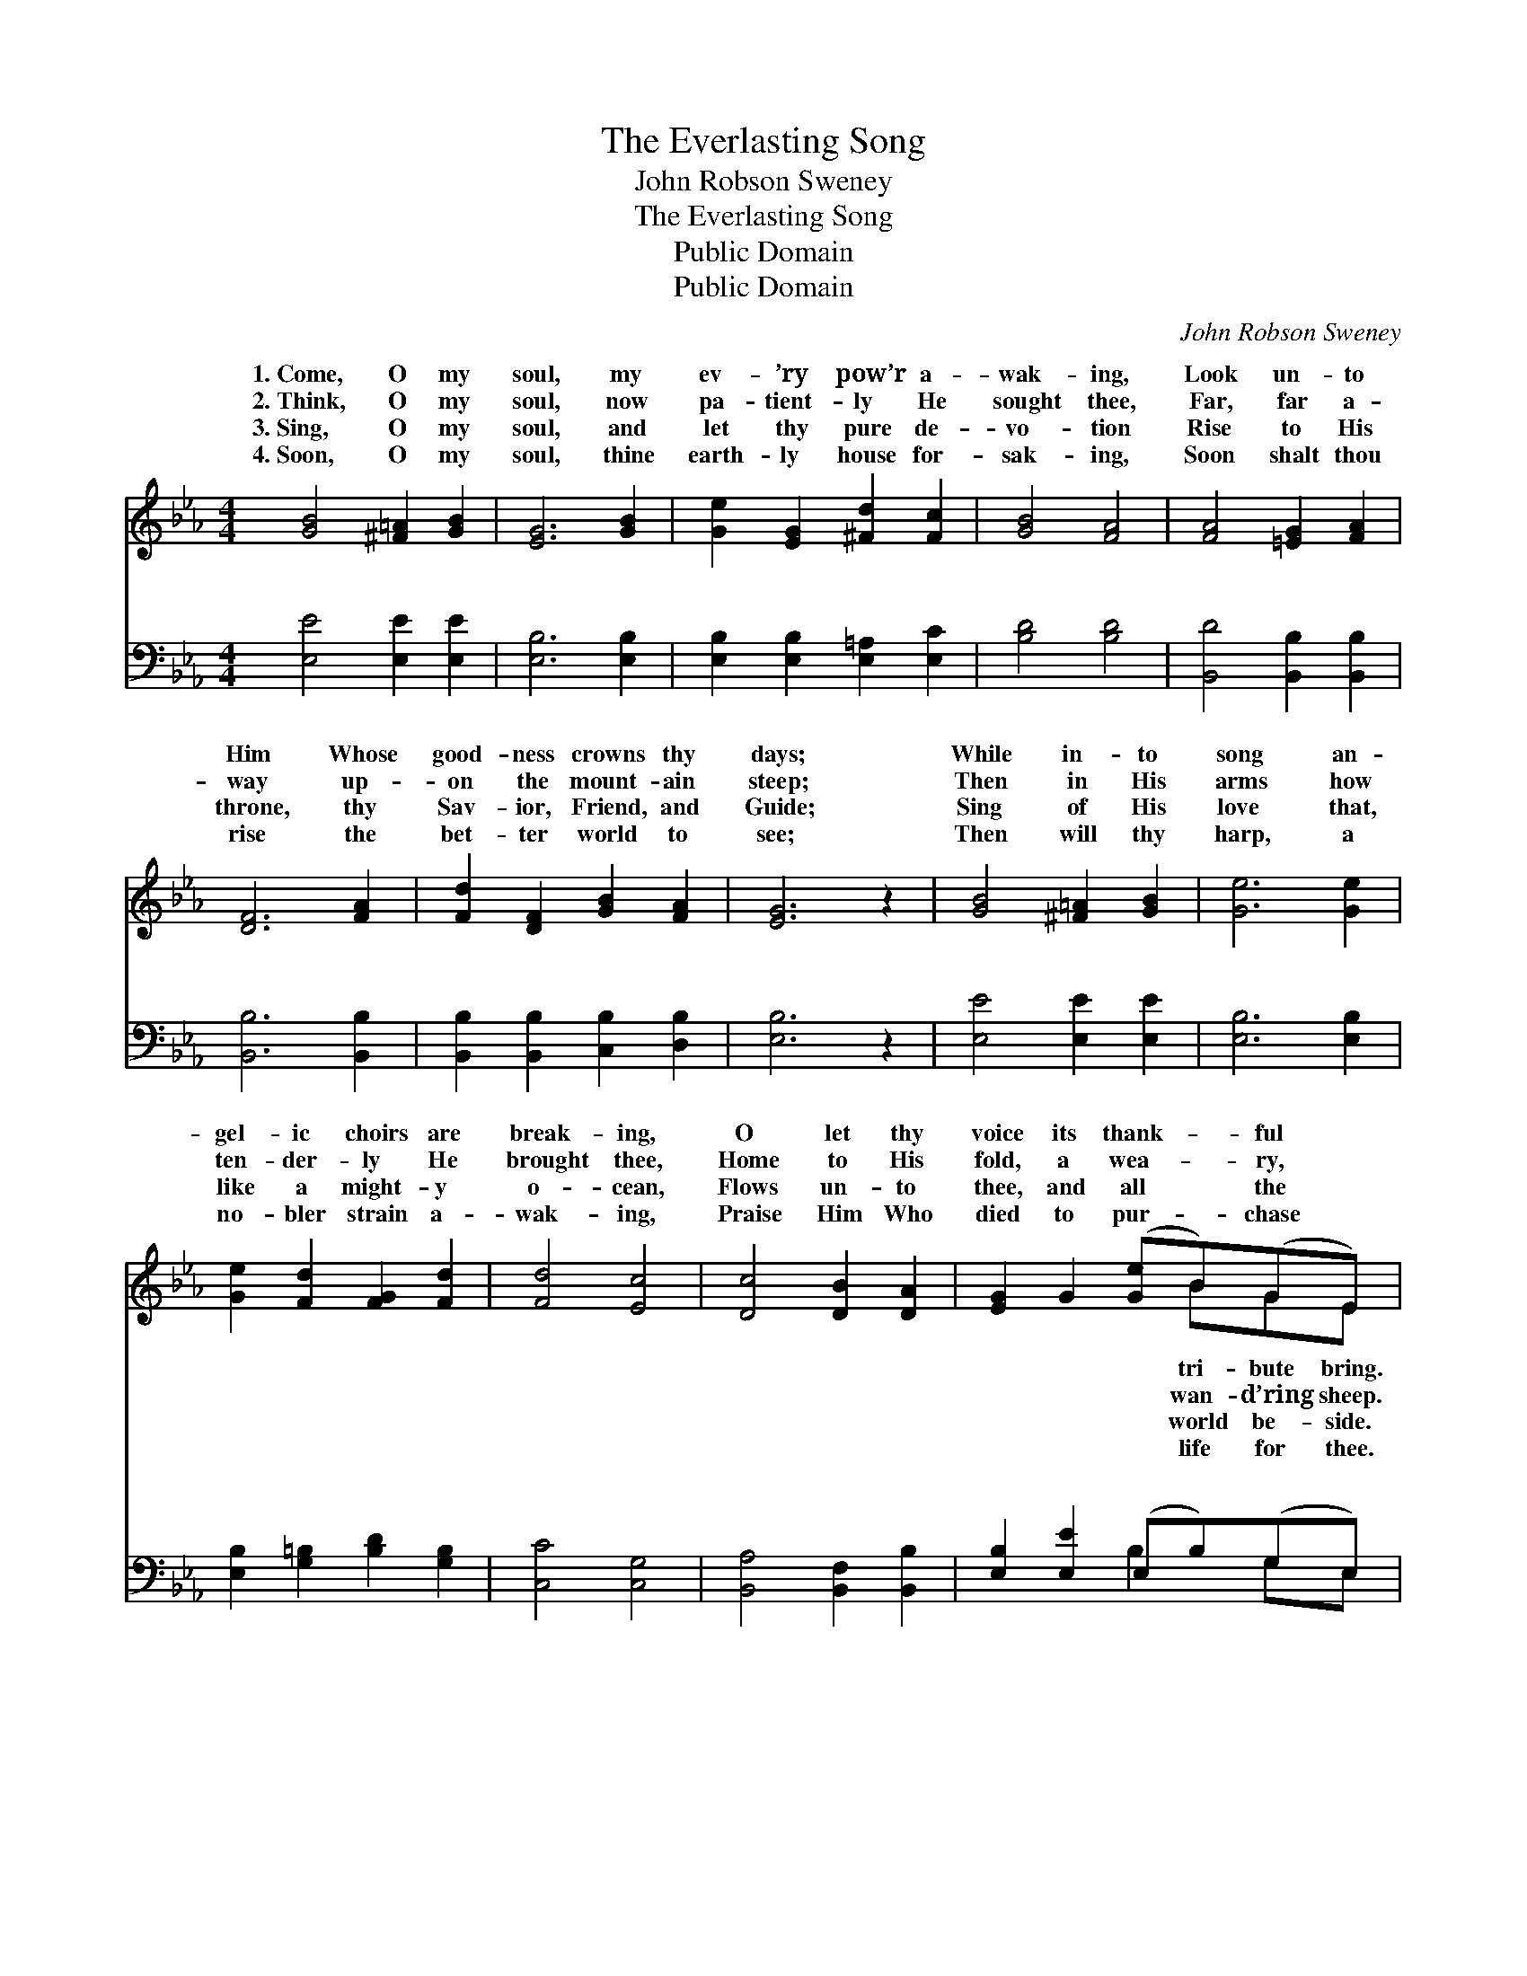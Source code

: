 X:1
T:The Everlasting Song
T:John Robson Sweney
T:The Everlasting Song
T:Public Domain
T:Public Domain
C:John Robson Sweney
Z:Public Domain
%%score ( 1 2 ) ( 3 4 )
L:1/8
M:4/4
K:Eb
V:1 treble 
V:2 treble 
V:3 bass 
V:4 bass 
V:1
 [GB]4 [^F=A]2 [GB]2 | [EG]6 [GB]2 | [Ge]2 [EG]2 [^Fd]2 [Fc]2 | [GB]4 [FA]4 | [FA]4 [=EG]2 [FA]2 | %5
w: 1.~Come, O my|soul, my|ev- ’ry pow’r a-|wak- ing,|Look un- to|
w: 2.~Think, O my|soul, now|pa- tient- ly He|sought thee,|Far, far a-|
w: 3.~Sing, O my|soul, and|let thy pure de-|vo- tion|Rise to His|
w: 4.~Soon, O my|soul, thine|earth- ly house for-|sak- ing,|Soon shalt thou|
 [DF]6 [FA]2 | [Fd]2 [DF]2 [GB]2 [FA]2 | [EG]6 z2 | [GB]4 [^F=A]2 [GB]2 | [Ge]6 [Ge]2 | %10
w: Him Whose|good- ness crowns thy|days;|While in- to|song an-|
w: way up-|on the mount- ain|steep;|Then in His|arms how|
w: throne, thy|Sav- ior, Friend, and|Guide;|Sing of His|love that,|
w: rise the|bet- ter world to|see;|Then will thy|harp, a|
 [Ge]2 [Fd]2 [FG]2 [Fd]2 | [Fd]4 [Ec]4 | [Dc]4 [DB]2 [DA]2 | [EG]2 G2 ([Ge]B)(GE) | %14
w: gel- ic choirs are|break- ing,|O let thy|voice its thank- * ful *|
w: ten- der- ly He|brought thee,|Home to His|fold, a wea- * ry, *|
w: like a might- y|o- cean,|Flows un- to|thee, and all * the *|
w: no- bler strain a-|wak- ing,|Praise Him Who|died to pur- * chase *|
 (F2 B4) [B,D]2 | [B,E]6 z2 ||"^Refrain" [CE]4 [EG]3 [EG] | [Ec]6 [CG]2 | %18
w: ||||
w: ||||
w: ||||
w: ||||
 [CA]2 [CG]2 [=B,F]2 [CE]2 | ([CE]4 [=B,D]4) | [CE]4 [DF]3 [DF] | [EG]6 [EB]2 | %22
w: ||||
w: ||||
w: ||||
w: ||||
 [DB]2 [C=A]2 [Fd]2 [Fc]2 | (F2 G2 A4) | [GB]4 [^F=A]3 [GB] | [Ge]6 [EG]2 | %26
w: ||||
w: ||||
w: ||||
w: ||||
 [Ec]2 [EB]2 [CE]2 [CF]2 | [DG]8 | [DA]4 [DB]2 [Dc]2 | [EB]6 [Ge]2 | [Ae]2 [Ad]2 [Ac]2 [Ad]2 | %31
w: |||||
w: |||||
w: |||||
w: |||||
 [Ge]6 |] %32
w: |
w: |
w: |
w: |
V:2
 x8 | x8 | x8 | x8 | x8 | x8 | x8 | x8 | x8 | x8 | x8 | x8 | x8 | x5 BGE | D6 x2 | x8 || x8 | x8 | %18
w: |||||||||||||tri- bute bring.|||||
w: |||||||||||||wan- d’ring sheep.|||||
w: |||||||||||||world be- side.|||||
w: |||||||||||||life for thee.|||||
 x8 | x8 | x8 | x8 | x8 | B8 | x8 | x8 | x8 | x8 | x8 | x8 | x8 | x6 |] %32
w: ||||||||||||||
w: ||||||||||||||
w: ||||||||||||||
w: ||||||||||||||
V:3
 [E,E]4 [E,E]2 [E,E]2 | [E,B,]6 [E,B,]2 | [E,B,]2 [E,B,]2 [E,=A,]2 [E,C]2 | [B,D]4 [B,D]4 | %4
w: ~ ~ ~|~ ~|~ ~ ~ ~|~ ~|
 [B,,D]4 [B,,B,]2 [B,,B,]2 | [B,,B,]6 [B,,B,]2 | [B,,B,]2 [B,,B,]2 [C,B,]2 [D,B,]2 | [E,B,]6 z2 | %8
w: ~ ~ ~|~ ~|~ ~ ~ ~|~|
 [E,E]4 [E,E]2 [E,E]2 | [E,B,]6 [E,B,]2 | [E,B,]2 [G,=B,]2 [B,D]2 [G,B,]2 | [C,C]4 [C,G,]4 | %12
w: ~ ~ ~|~ ~|~ ~ ~ ~|~ ~|
 [B,,A,]4 [B,,F,]2 [B,,B,]2 | [E,B,]2 [E,E]2 (E,B,)(G,E,) | (A,2 F,4) [B,,A,]2 | [E,G,]6 z2 || %16
w: ~ ~ ~|~ ~ ~ * ~ *|Tell * how|lone|
 [C,G,]4 [C,C]3 [C,C] | [C,G,]6 [E,G,]2 | F,2 [E,G,]2 [D,G,]2 [C,G,]2 | [G,,G,]8 | %20
w: the path of|death He|trod; Tell how He|thine|
 [C,G,]4 [B,,B,]3 [B,,B,] | [E,B,]6 [E,G,]2 | F,2 F,2 [F,B,]2 [=A,E]2 | (D2 E2 F4) | %24
w: Ad- vo- cate|with God;|Lift up thy voice,|tri- * *|
 [E,E]4 [E,E]3 [E,E] | [E,B,]6 [E,B,]2 | [E,A,]2 [E,G,]2 [A,,A,]2 [A,,C]2 | [G,,=B,]8 | %28
w: ant throng, Swell|at His|feet the ev- er-|last-|
 [B,,F,]4 [B,,F,]2 [B,,A,]2 | [E,G,]6 [E,B,]2 | B,2 B,2 B,2 [B,,B,]2 | [E,B,]6 |] %32
w: ing song. *||||
V:4
 x8 | x8 | x8 | x8 | x8 | x8 | x8 | x8 | x8 | x8 | x8 | x8 | x8 | x4 B,2 G,E, | B,,6 x2 | x8 || %16
w: |||||||||||||~ ~ ~|a-||
 x8 | x8 | F,2 x6 | x8 | x8 | x8 | F,2 F,2 x4 | B,8 | x8 | x8 | x8 | x8 | x8 | x8 | %30
w: ||lives,||||while Heav’n’s|umph-|||||||
 B,2 B,2 B,2 x2 | x6 |] %32
w: ||


